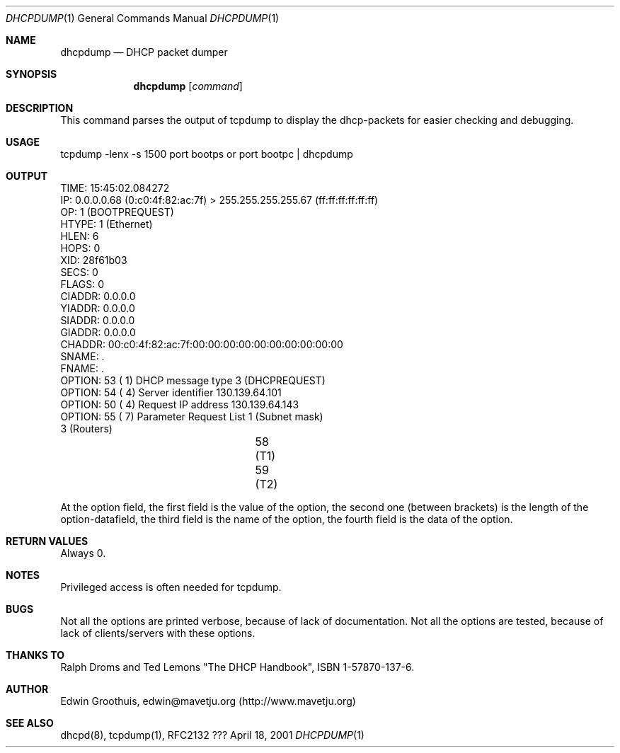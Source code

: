 .\" $Id: dhcpdump.1,v 1.2 2001/03/01 15:02:27 edwin Exp $
.Dd April 18, 2001
.Dt DHCPDUMP 1
.Os ???
.Sh NAME
.Nm dhcpdump
.Nd
DHCP packet dumper

.Sh SYNOPSIS
.Nm dhcpdump
.Op Ar command

.Sh DESCRIPTION
This command parses the output of tcpdump to display the dhcp-packets
for easier checking and debugging.

.Sh USAGE
tcpdump -lenx -s 1500 port bootps or port bootpc | dhcpdump

.Sh OUTPUT
.nf
  TIME: 15:45:02.084272
    IP: 0.0.0.0.68 (0:c0:4f:82:ac:7f) > 255.255.255.255.67 (ff:ff:ff:ff:ff:ff)
    OP: 1 (BOOTPREQUEST)
 HTYPE: 1 (Ethernet)
  HLEN: 6
  HOPS: 0
   XID: 28f61b03
  SECS: 0
 FLAGS: 0
CIADDR: 0.0.0.0
YIADDR: 0.0.0.0
SIADDR: 0.0.0.0
GIADDR: 0.0.0.0
CHADDR: 00:c0:4f:82:ac:7f:00:00:00:00:00:00:00:00:00:00
 SNAME: .
 FNAME: .
OPTION:  53 (  1) DHCP message type         3 (DHCPREQUEST)
OPTION:  54 (  4) Server identifier         130.139.64.101
OPTION:  50 (  4) Request IP address        130.139.64.143
OPTION:  55 (  7) Parameter Request List      1 (Subnet mask)
                                              3 (Routers)
					     58 (T1)
					     59 (T2)
.fi

At the option field, the first field is the value of the option,
the second one (between brackets) is the length of the option-datafield,
the third field is the name of the option, the fourth field is the
data of the option.

.Sh RETURN VALUES
Always 0.

.Sh NOTES
Privileged access is often needed for tcpdump.

.Sh BUGS
Not all the options are printed verbose, because of lack of
documentation. Not all the options are tested, because of lack of
clients/servers with these options.

.Sh THANKS TO
Ralph Droms and Ted Lemons "The DHCP Handbook", ISBN 1-57870-137-6.

.Sh AUTHOR
Edwin Groothuis, edwin@mavetju.org (http://www.mavetju.org)

.Sh SEE ALSO
dhcpd(8), tcpdump(1), RFC2132
